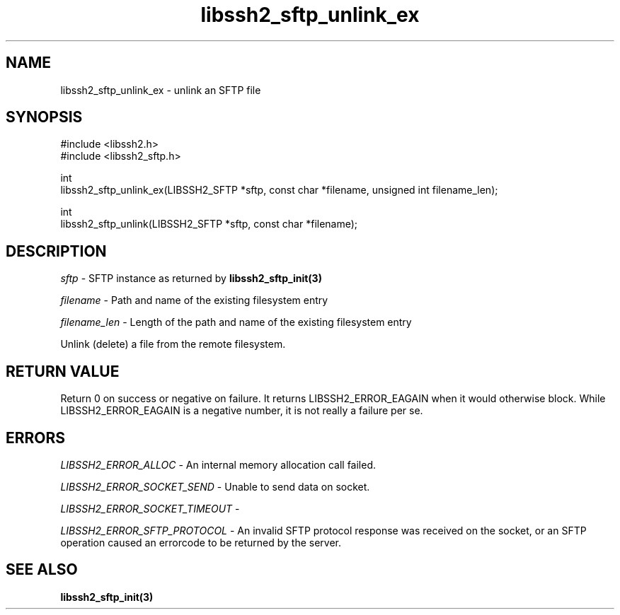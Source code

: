 .\" Copyright (C) The libssh2 project and its contributors.
.\" SPDX-License-Identifier: BSD-3-Clause
.TH libssh2_sftp_unlink_ex 3 "1 Jun 2007" "libssh2 0.15" "libssh2"
.SH NAME
libssh2_sftp_unlink_ex - unlink an SFTP file
.SH SYNOPSIS
.nf
#include <libssh2.h>
#include <libssh2_sftp.h>

int
libssh2_sftp_unlink_ex(LIBSSH2_SFTP *sftp, const char *filename, unsigned int filename_len);

int
libssh2_sftp_unlink(LIBSSH2_SFTP *sftp, const char *filename);
.fi
.SH DESCRIPTION
\fIsftp\fP - SFTP instance as returned by
.BR libssh2_sftp_init(3)

\fIfilename\fP - Path and name of the existing filesystem entry

\fIfilename_len\fP - Length of the path and name of the existing
filesystem entry

Unlink (delete) a file from the remote filesystem.
.SH RETURN VALUE
Return 0 on success or negative on failure. It returns
LIBSSH2_ERROR_EAGAIN when it would otherwise block. While
LIBSSH2_ERROR_EAGAIN is a negative number, it is not really a failure per se.
.SH ERRORS
\fILIBSSH2_ERROR_ALLOC\fP - An internal memory allocation call failed.

\fILIBSSH2_ERROR_SOCKET_SEND\fP - Unable to send data on socket.

\fILIBSSH2_ERROR_SOCKET_TIMEOUT\fP -

\fILIBSSH2_ERROR_SFTP_PROTOCOL\fP - An invalid SFTP protocol response was
received on the socket, or an SFTP operation caused an errorcode to
be returned by the server.
.SH SEE ALSO
.BR libssh2_sftp_init(3)
